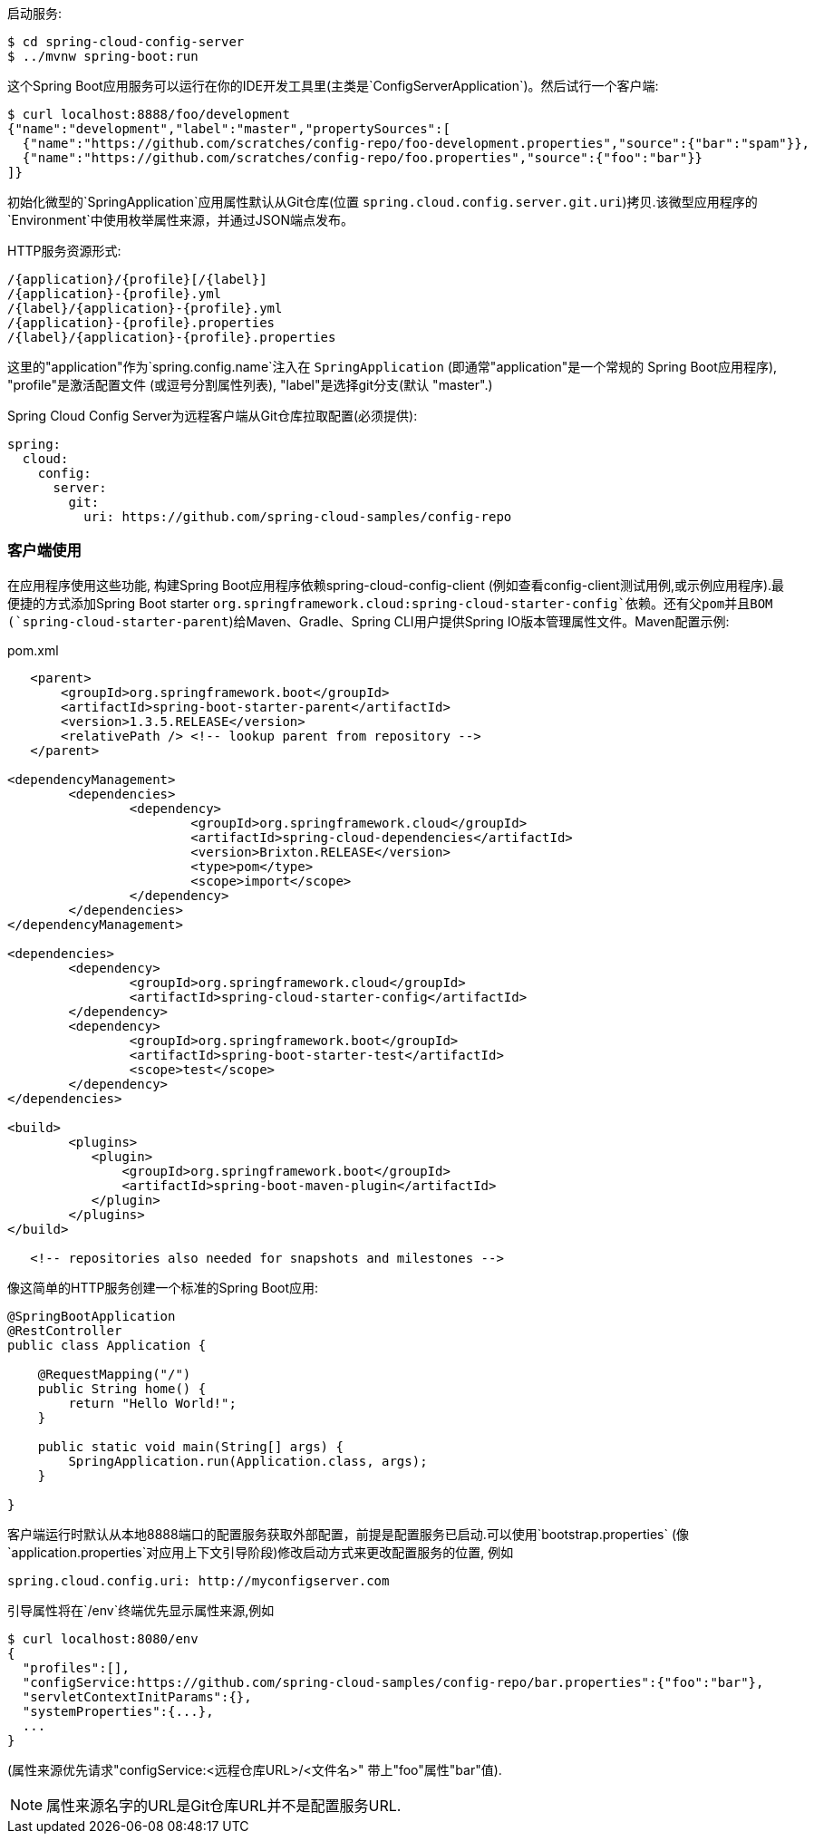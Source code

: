 启动服务:

----
$ cd spring-cloud-config-server
$ ../mvnw spring-boot:run
----

这个Spring Boot应用服务可以运行在你的IDE开发工具里(主类是`ConfigServerApplication`)。然后试行一个客户端:

----
$ curl localhost:8888/foo/development
{"name":"development","label":"master","propertySources":[
  {"name":"https://github.com/scratches/config-repo/foo-development.properties","source":{"bar":"spam"}},
  {"name":"https://github.com/scratches/config-repo/foo.properties","source":{"foo":"bar"}}
]}
----

初始化微型的`SpringApplication`应用属性默认从Git仓库(位置 `spring.cloud.config.server.git.uri`)拷贝.该微型应用程序的
`Environment`中使用枚举属性来源，并通过JSON端点发布。

HTTP服务资源形式:

----
/{application}/{profile}[/{label}]
/{application}-{profile}.yml
/{label}/{application}-{profile}.yml
/{application}-{profile}.properties
/{label}/{application}-{profile}.properties
----

这里的"application"作为`spring.config.name`注入在
`SpringApplication` (即通常"application"是一个常规的
Spring Boot应用程序), "profile"是激活配置文件 (或逗号分割属性列表), "label"是选择git分支(默认
"master".)

Spring Cloud Config Server为远程客户端从Git仓库拉取配置(必须提供):

[source,yaml]
----
spring:
  cloud:
    config:
      server:
        git:
          uri: https://github.com/spring-cloud-samples/config-repo
----

=== 客户端使用

在应用程序使用这些功能, 构建Spring
Boot应用程序依赖spring-cloud-config-client (例如查看config-client测试用例,或示例应用程序).最便捷的方式添加Spring Boot starter
`org.springframework.cloud:spring-cloud-starter-config`依赖。还有父pom并且BOM (`spring-cloud-starter-parent`)给Maven、Gradle、Spring CLI用户提供Spring IO版本管理属性文件。Maven配置示例:

[source,xml,indent=0]
.pom.xml
----
    <parent>
        <groupId>org.springframework.boot</groupId>
        <artifactId>spring-boot-starter-parent</artifactId>
        <version>1.3.5.RELEASE</version>
        <relativePath /> <!-- lookup parent from repository -->
    </parent>

	<dependencyManagement>
		<dependencies>
			<dependency>
				<groupId>org.springframework.cloud</groupId>
				<artifactId>spring-cloud-dependencies</artifactId>
				<version>Brixton.RELEASE</version>
				<type>pom</type>
				<scope>import</scope>
			</dependency>
		</dependencies>
	</dependencyManagement>

	<dependencies>
		<dependency>
			<groupId>org.springframework.cloud</groupId>
			<artifactId>spring-cloud-starter-config</artifactId>
		</dependency>
		<dependency>
			<groupId>org.springframework.boot</groupId>
			<artifactId>spring-boot-starter-test</artifactId>
			<scope>test</scope>
		</dependency>
	</dependencies>

	<build>
		<plugins>
            <plugin>
                <groupId>org.springframework.boot</groupId>
                <artifactId>spring-boot-maven-plugin</artifactId>
            </plugin>
		</plugins>
	</build>

    <!-- repositories also needed for snapshots and milestones -->
----

像这简单的HTTP服务创建一个标准的Spring Boot应用:

----
@SpringBootApplication
@RestController
public class Application {

    @RequestMapping("/")
    public String home() {
        return "Hello World!";
    }

    public static void main(String[] args) {
        SpringApplication.run(Application.class, args);
    }

}
----

客户端运行时默认从本地8888端口的配置服务获取外部配置，前提是配置服务已启动.可以使用`bootstrap.properties` (像 `application.properties`对应用上下文引导阶段)修改启动方式来更改配置服务的位置, 例如

----
spring.cloud.config.uri: http://myconfigserver.com
----

引导属性将在`/env`终端优先显示属性来源,例如

----
$ curl localhost:8080/env
{
  "profiles":[],
  "configService:https://github.com/spring-cloud-samples/config-repo/bar.properties":{"foo":"bar"},
  "servletContextInitParams":{},
  "systemProperties":{...},
  ...
}
----

(属性来源优先请求"configService:<远程仓库URL>/<文件名>" 带上"foo"属性"bar"值).

NOTE: 属性来源名字的URL是Git仓库URL并不是配置服务URL.
